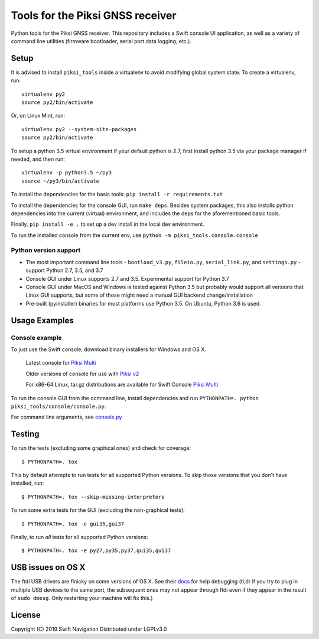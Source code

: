 Tools for the Piksi GNSS receiver
=================================

.. image:: https://travis-ci.org/swift-nav/piksi_tools.svg?branch=v2.4.0-release
    :target: https://travis-ci.org/swift-nav/piksi_tools

.. image:: https://badge.fury.io/py/piksi_tools.png
    :target: https://pypi.python.org/pypi/piksi_tools

Python tools for the Piksi GNSS receiver. This repository includes a
Swift console UI application, as well as a variety of command line
utilities (firmware bootloader, serial port data logging, etc.).

Setup
-----

It is advised to install ``piksi_tools`` inside a virtualenv to avoid modifying global system state.  To create a virtualenv, run::

  virtualenv py2
  source py2/bin/activate

Or, on Linux Mint, run::

  virtualenv py2 --system-site-packages
  source py2/bin/activate

To setup a python 3.5 virtual environment if your default python is 2.7, first
install python 3.5 via your package manager if needed, and then run::

  virtualenv -p python3.5 ~/py3
  source ~/py3/bin/activate

To install the dependencies for the basic tools: ``pip install -r requirements.txt``

To install the dependencies for the console GUI, run ``make deps``. Besides
system packages, this also installs python dependencies into the current
(virtual) environment, and includes the deps for the aforementioned basic tools.

Finally, ``pip install -e .`` to set up a dev install in the local dev environment.

To run the installed console from the current env, use ``python -m piksi_tools.console.console``

Python version support
~~~~~~~~~~~~~~~~~~~~~~

* The most important command line tools - ``bootload_v3.py``, ``fileio.py``,
  ``serial_link.py``, and ``settings.py`` - support Python 2.7, 3.5, and 3.7

* Console GUI under Linux supports 2.7 and 3.5. Experimental support for Python 3.7

* Console GUI under MacOS and Windows is tested against Python 3.5 but probably
  would support all versions that Linux GUI supports, but some of those might
  need a manual GUI backend change/installation

* Pre-built (pyinstaller) binaries for most platforms use Python 3.5.  On Ubuntu,
  Python 3.6 is used.

Usage Examples
--------------

Console example
~~~~~~~~~~~~~~~

To just use the Swift console, download binary installers for Windows and OS X.

  Latest console for `Piksi Multi <http://downloads.swiftnav.com/swift_console>`__

  Older versions of console for use with `Piksi v2 <http://downloads.swiftnav.com/piksi_console>`__

  For x86-64 Linux, tar.gz distributions are available for Swift Console `Piksi Multi <http://downloads.swiftnav.com/swift_console>`__

To run the console GUI from the command line, install dependencies and run ``PYTHONPATH=. python piksi_tools/console/console.py``.

For command line arguments, see `console.py <https://github.com/swift-nav/piksi_tools/blob/master/piksi_tools/console/console.py>`__

Testing
-------

To run the tests (excluding some graphical ones) and check for coverage::

  $ PYTHONPATH=. tox

This by default attempts to run tests for all supported Python versions. To skip
those versions that you don't have installed, run::

  $ PYTHONPATH=. tox --skip-missing-interpreters

To run some extra tests for the GUI (excluding the non-graphical tests)::

  $ PYTHONPATH=. tox -e gui35,gui37

Finally, to run *all* tests for all supported Python versions::

  $ PYTHONPATH=. tox -e py27,py35,py37,gui35,gui37

USB issues on OS X
------------------
The ftdi USB drivers are finicky on some versions of OS X. See their `docs <http://pylibftdi.readthedocs.io/en/latest/troubleshooting.html#where-did-my-ttyusb-devices-go>`__ for help debugging (tl;dr if you try to plug in multiple USB devices to the same port, the subsequent ones may not appear through ftdi even if they appear in the result of ``sudo dmesg``. Only restarting your machine will fix this.)

License
-------
Copyright (C) 2019 Swift Navigation
Distributed under LGPLv3.0
